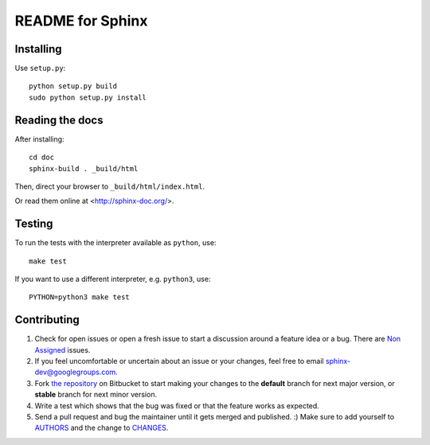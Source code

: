 =================
README for Sphinx
=================

Installing
==========

Use ``setup.py``::

   python setup.py build
   sudo python setup.py install


Reading the docs
================

After installing::

   cd doc
   sphinx-build . _build/html

Then, direct your browser to ``_build/html/index.html``.

Or read them online at <http://sphinx-doc.org/>.


Testing
=======

To run the tests with the interpreter available as ``python``, use::

    make test

If you want to use a different interpreter, e.g. ``python3``, use::

    PYTHON=python3 make test


Contributing
============

#. Check for open issues or open a fresh issue to start a discussion around a
   feature idea or a bug. There are `Non Assigned`_ issues.
#. If you feel uncomfortable or uncertain about an issue or your changes, feel
   free to email sphinx-dev@googlegroups.com.
#. Fork `the repository`_ on Bitbucket to start making your changes to the
   **default** branch for next major version, or **stable** branch for next
   minor version.
#. Write a test which shows that the bug was fixed or that the feature works
   as expected.
#. Send a pull request and bug the maintainer until it gets merged and
   published. :) Make sure to add yourself to AUTHORS_ and the change to
   CHANGES_.

.. _`the repository`: https://bitbucket.org/birkenfeld/sphinx
.. _AUTHORS: https://bitbucket.org/birkenfeld/sphinx/src/tip/AUTHORS
.. _CHANGES: https://bitbucket.org/birkenfeld/sphinx/src/tip/CHANGES
.. _Non Assigned: https://bitbucket.org/birkenfeld/sphinx/issues?status=new&status=open&responsible=
